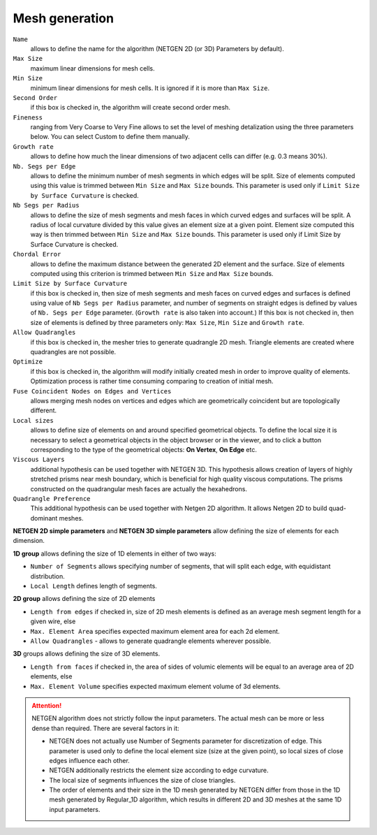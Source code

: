 ===============
Mesh generation
===============

.. ``netgen parameters``
    minSize  
    maxSize  
    growthRate  
    nbSegPerEdge  
    nbSegPerRadius  
    chordalErrorEnabled  
    chordalError  
    secondOrder  
    optimize  
    quadAllowed  
    useSurfaceCurvature  
    fuseEdges  
    checkChartBoundary 
    ``viscous layers parameters``
    thickness  
    numberOfLayers  
    stretchFactor  
    isFacesToIgnore  
    facesToIgnore  
    extrusionMethod 

``Name``
    allows to define the name for the algorithm (NETGEN 2D (or 3D) Parameters by default).
``Max Size``
    maximum linear dimensions for mesh cells.
``Min Size``
    minimum linear dimensions for mesh cells. It is ignored if it is more than ``Max Size``.
``Second Order``
    if this box is checked in, the algorithm will create second order mesh.
``Fineness``
    ranging from Very Coarse to Very Fine allows to set the level of meshing detalization using the three parameters below. You can select Custom to define them manually.
``Growth rate``
    allows to define how much the linear dimensions of two adjacent cells can differ (e.g. 0.3 means 30%).
``Nb. Segs per Edge``
    allows to define the minimum number of mesh segments in which edges will be split. Size of elements computed using this value is trimmed between ``Min Size`` and ``Max Size`` bounds. This parameter is used only if ``Limit Size by Surface Curvature`` is checked.
``Nb Segs per Radius``
    allows to define the size of mesh segments and mesh faces in which curved edges and surfaces will be split. A radius of local curvature divided by this value gives an element size at a given point. Element size computed this way is then trimmed between ``Min Size`` and ``Max Size`` bounds. This parameter is used only if Limit Size by Surface Curvature is checked.
``Chordal Error``
    allows to define the maximum distance between the generated 2D element and the surface. Size of elements computed using this criterion is trimmed between ``Min Size`` and ``Max Size`` bounds.
``Limit Size by Surface Curvature``
    if this box is checked in, then size of mesh segments and mesh faces on curved edges and surfaces is defined using value of ``Nb Segs per Radius`` parameter, and number of segments on straight edges is defined by values of ``Nb. Segs per Edge`` parameter. (``Growth rate`` is also taken into account.) If this box is not checked in, then size of elements is defined by three parameters only: ``Max Size``, ``Min Size`` and ``Growth rate``.
``Allow Quadrangles``
    if this box is checked in, the mesher tries to generate quadrangle 2D mesh. Triangle elements are created where quadrangles are not possible.
``Optimize``
    if this box is checked in, the algorithm will modify initially created mesh in order to improve quality of elements. Optimization process is rather time consuming comparing to creation of initial mesh.
``Fuse Coincident Nodes on Edges and Vertices``
    allows merging mesh nodes on vertices and edges which are geometrically coincident but are topologically different.

``Local sizes``
    allows to define size of elements on and around specified geometrical objects. To define the local size it is necessary to select a geometrical objects in the object browser or in the viewer, and to click a button corresponding to the type of the geometrical objects: **On Vertex**, **On Edge** etc.

``Viscous Layers``
    additional hypothesis can be used together with NETGEN 3D. This hypothesis allows creation of layers of highly stretched prisms near mesh boundary, which is beneficial for high quality viscous computations. The prisms constructed on the quadrangular mesh faces are actually the hexahedrons.

``Quadrangle Preference``
    This additional hypothesis can be used together with Netgen 2D algorithm. It allows Netgen 2D to build quad-dominant meshes.


**NETGEN 2D simple parameters** and **NETGEN 3D simple parameters** allow defining the size of elements for each dimension.

**1D group** allows defining the size of 1D elements in either of two ways:

* ``Number of Segments`` allows specifying number of segments, that will split each edge, with equidistant distribution.
* ``Local Length`` defines length of segments.

**2D group** allows defining the size of 2D elements

* ``Length from edges`` if checked in, size of 2D mesh elements is defined as an average mesh segment length for a given wire, else
* ``Max. Element Area`` specifies expected maximum element area for each 2d element.
* ``Allow Quadrangles`` - allows to generate quadrangle elements wherever possible.

**3D** groups allows defining the size of 3D elements.

* ``Length from faces`` if checked in, the area of sides of volumic elements will be equal to an average area of 2D elements, else
* ``Max. Element Volume`` specifies expected maximum element volume of 3d elements.

.. attention:: 

    NETGEN algorithm does not strictly follow the input parameters. The actual mesh can be more or less dense than required. There are several factors in it:
    
    * NETGEN does not actually use Number of Segments parameter for discretization of edge. This parameter is used only to define the local element size (size at the given point), so local sizes of close edges influence each other.
    * NETGEN additionally restricts the element size according to edge curvature.
    * The local size of segments influences the size of close triangles.
    * The order of elements and their size in the 1D mesh generated by NETGEN differ from those in the 1D mesh generated by Regular_1D algorithm, which results in different 2D and 3D meshes at the same 1D input parameters.

